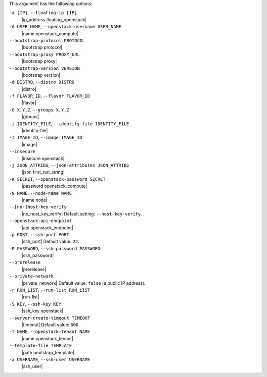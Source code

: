 .. The contents of this file are included in multiple topics.
.. This file describes a command or a sub-command for Knife.
.. This file should not be changed in a way that hinders its ability to appear in multiple documentation sets.


This argument has the following options:

``-a [IP]``, ``--floating-ip [IP]``
   |ip_address floating_openstack|

``-A USER_NAME``, ``--openstack-username USER_NAME``
   |name openstack_compute|

``--bootstrap-protocol PROTOCOL``
   |bootstrap protocol|

``--bootstrap-proxy PROXY_URL``
   |bootstrap proxy|

``--bootstrap-version VERSION``
   |bootstrap version|

``-d DISTRO``, ``--distro DISTRO``
   |distro|

``-f FLAVOR_ID``, ``--flavor FLAVOR_ID``
   |flavor|

``-G X,Y,Z``, ``--groups X,Y,Z``
   |groups|

``-i IDENTITY_FILE``, ``--identity-file IDENTITY_FILE``
   |identity-file|

``-I IMAGE_ID``, ``--image IMAGE_ID``
   |image|

``--insecure``
   |insecure openstack|

``-j JSON_ATTRIBS``, ``--json-attributes JSON_ATTRIBS``
   |json first_run_string|

``-K SECRET``, ``--openstack-password SECRET``
   |password openstack_compute|

``-N NAME``, ``--node-name NAME``
   |name node|

``--[no-]host-key-verify``
   |no_host_key_verify| Default setting: ``--host-key-verify``.

``--openstack-api-endpoint``
   |api openstack_endpoint|

``-p PORT``, ``--ssh-port PORT``
   |ssh_port| Default value: ``22``.

``-P PASSWORD``, ``--ssh-password PASSWORD``
   |ssh_password|

``--prerelease``
   |prerelease|

``--private-network``
   |private_network| Default value: ``false`` (a public IP address).

``-r RUN_LIST``, ``--run-list RUN_LIST``
   |run-list|

``-S KEY``, ``--ssh-key KEY``
   |ssh_key openstack|

``--server-create-timeout TIMEOUT``
   |timeout| Default value: ``600``.

``-T NAME``, ``--openstack-tenant NAME``
   |name openstack_tenant|

``--template-file TEMPLATE``
   |path bootstrap_template|

``-x USERNAME``, ``--ssh-user USERNAME``
   |ssh_user|








